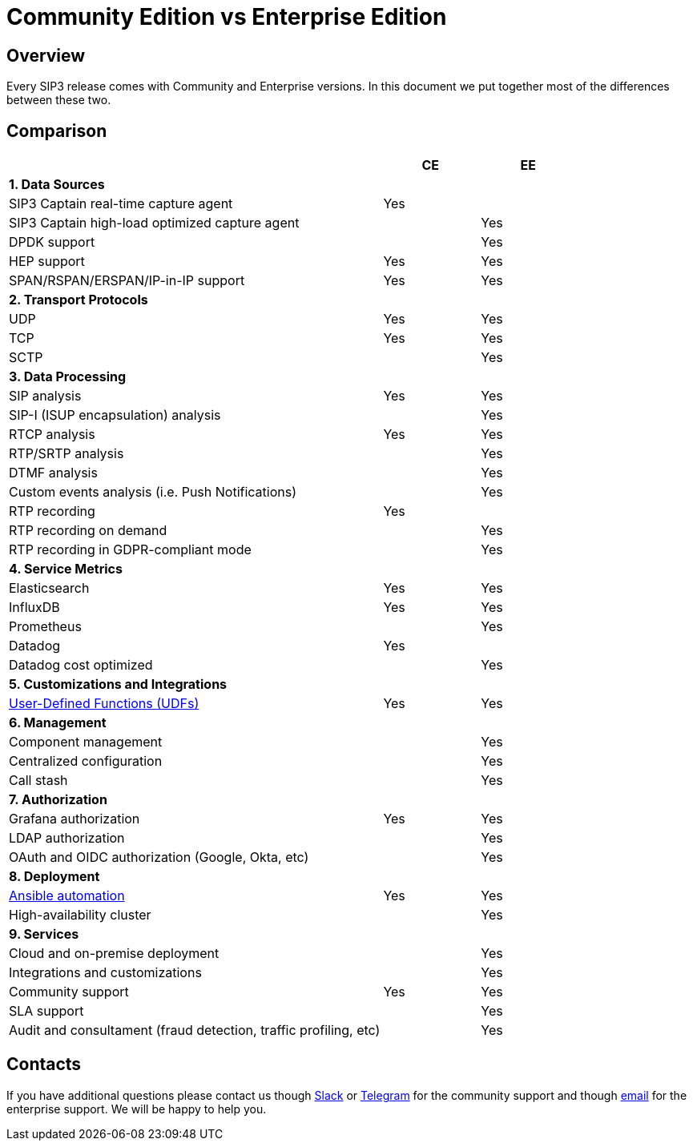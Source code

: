 = Community Edition vs Enterprise Edition
:description: SIP3 Community Edition vs Enterprise Edition

== Overview

Every SIP3 release comes with Community and Enterprise versions. In this document we put together most of the differences between these two.

== Comparison

[cols="66,~,~"]
|===
||CE |EE

3+^| *1. Data Sources*

| SIP3 Captain real-time capture agent
| Yes
|

| SIP3 Captain high-load optimized capture agent
|
| Yes

| DPDK support
|
| Yes

| HEP support
| Yes
| Yes

| SPAN/RSPAN/ERSPAN/IP-in-IP support
| Yes
| Yes

3+^| *2. Transport Protocols*

| UDP
| Yes
| Yes

| TCP
| Yes
| Yes

| SCTP
|
| Yes

3+^| *3. Data Processing*

| SIP analysis
| Yes
| Yes

| SIP-I (ISUP encapsulation) analysis
|
| Yes

| RTCP analysis
| Yes
| Yes

| RTP/SRTP analysis
|
| Yes

| DTMF analysis
|
| Yes


| Custom events analysis (i.e. Push Notifications)
|
| Yes

| RTP recording
| Yes
|

| RTP recording on demand
|
| Yes

| RTP recording in GDPR-compliant mode
|
| Yes

3+^| *4. Service Metrics*

| Elasticsearch
| Yes
| Yes

| InfluxDB
| Yes
| Yes

| Prometheus
| 
| Yes

| Datadog
| Yes
|

| Datadog cost optimized
|
| Yes

3+^| *5. Customizations and Integrations*

| xref:features/UserDefinedFunctions.adoc[User-Defined Functions (UDFs)]
| Yes
| Yes

3+^| *6. Management*

| Component management
|
| Yes

| Centralized configuration
|
| Yes

| Call stash
|
| Yes

3+^| *7. Authorization*

| Grafana authorization
| Yes
| Yes

| LDAP authorization
|
| Yes

| OAuth and OIDC authorization (Google, Okta, etc)
|
| Yes

3+^| *8. Deployment*

| xref:InstallationGuide.adoc[Ansible automation]
| Yes
| Yes

| High-availability cluster
|
| Yes

3+^| *9. Services*

| Cloud and on-premise deployment
|
| Yes

| Integrations and customizations
|
| Yes

| Community support
| Yes
| Yes

| SLA support
|
| Yes

| Audit and consultament (fraud detection, traffic profiling, etc)
|
| Yes
|===

== Contacts

If you have additional questions please contact us though https://join.slack.com/t/sip3-community/shared_invite/enQtOTIyMjg3NDI0MjU3LWUwYzhlOTFhODYxMTEwNjllYjZjNzc1M2NmM2EyNDM0ZjJmNTVkOTg1MGQ3YmFmNWU5NjlhOGI3MWU1MzUwMjE[Slack] or https://t.me/sip3io[Telegram] for the community support and though mailto:contact@sip3.io[email] for the enterprise support. We will be happy to help you.
